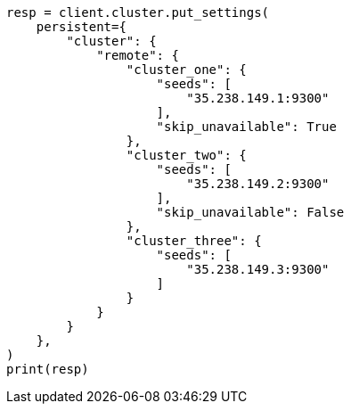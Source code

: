 // This file is autogenerated, DO NOT EDIT
// search/search-your-data/search-across-clusters.asciidoc:79

[source, python]
----
resp = client.cluster.put_settings(
    persistent={
        "cluster": {
            "remote": {
                "cluster_one": {
                    "seeds": [
                        "35.238.149.1:9300"
                    ],
                    "skip_unavailable": True
                },
                "cluster_two": {
                    "seeds": [
                        "35.238.149.2:9300"
                    ],
                    "skip_unavailable": False
                },
                "cluster_three": {
                    "seeds": [
                        "35.238.149.3:9300"
                    ]
                }
            }
        }
    },
)
print(resp)
----
